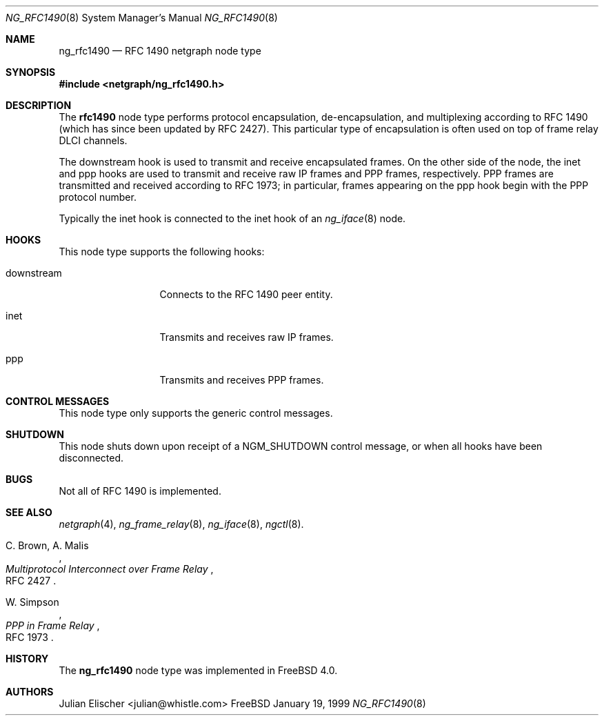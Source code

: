 .\" Copyright (c) 1996-1999 Whistle Communications, Inc.
.\" All rights reserved.
.\" 
.\" Subject to the following obligations and disclaimer of warranty, use and
.\" redistribution of this software, in source or object code forms, with or
.\" without modifications are expressly permitted by Whistle Communications;
.\" provided, however, that:
.\" 1. Any and all reproductions of the source or object code must include the
.\"    copyright notice above and the following disclaimer of warranties; and
.\" 2. No rights are granted, in any manner or form, to use Whistle
.\"    Communications, Inc. trademarks, including the mark "WHISTLE
.\"    COMMUNICATIONS" on advertising, endorsements, or otherwise except as
.\"    such appears in the above copyright notice or in the software.
.\" 
.\" THIS SOFTWARE IS BEING PROVIDED BY WHISTLE COMMUNICATIONS "AS IS", AND
.\" TO THE MAXIMUM EXTENT PERMITTED BY LAW, WHISTLE COMMUNICATIONS MAKES NO
.\" REPRESENTATIONS OR WARRANTIES, EXPRESS OR IMPLIED, REGARDING THIS SOFTWARE,
.\" INCLUDING WITHOUT LIMITATION, ANY AND ALL IMPLIED WARRANTIES OF
.\" MERCHANTABILITY, FITNESS FOR A PARTICULAR PURPOSE, OR NON-INFRINGEMENT.
.\" WHISTLE COMMUNICATIONS DOES NOT WARRANT, GUARANTEE, OR MAKE ANY
.\" REPRESENTATIONS REGARDING THE USE OF, OR THE RESULTS OF THE USE OF THIS
.\" SOFTWARE IN TERMS OF ITS CORRECTNESS, ACCURACY, RELIABILITY OR OTHERWISE.
.\" IN NO EVENT SHALL WHISTLE COMMUNICATIONS BE LIABLE FOR ANY DAMAGES
.\" RESULTING FROM OR ARISING OUT OF ANY USE OF THIS SOFTWARE, INCLUDING
.\" WITHOUT LIMITATION, ANY DIRECT, INDIRECT, INCIDENTAL, SPECIAL, EXEMPLARY,
.\" PUNITIVE, OR CONSEQUENTIAL DAMAGES, PROCUREMENT OF SUBSTITUTE GOODS OR
.\" SERVICES, LOSS OF USE, DATA OR PROFITS, HOWEVER CAUSED AND UNDER ANY
.\" THEORY OF LIABILITY, WHETHER IN CONTRACT, STRICT LIABILITY, OR TORT
.\" (INCLUDING NEGLIGENCE OR OTHERWISE) ARISING IN ANY WAY OUT OF THE USE OF
.\" THIS SOFTWARE, EVEN IF WHISTLE COMMUNICATIONS IS ADVISED OF THE POSSIBILITY
.\" OF SUCH DAMAGE.
.\" 
.\" Author: Archie Cobbs <archie@whistle.com>
.\"
.\" $FreeBSD: src/sys/modules/netgraph/rfc1490/ng_rfc1490.8,v 1.4 1999/12/21 01:25:18 julian Exp $
.\" $Whistle: ng_rfc1490.8,v 1.4 1999/01/25 23:46:27 archie Exp $
.\"
.Dd January 19, 1999
.Dt NG_RFC1490 8
.Os FreeBSD
.Sh NAME
.Nm ng_rfc1490
.Nd RFC 1490 netgraph node type
.Sh SYNOPSIS
.Fd #include <netgraph/ng_rfc1490.h>
.Sh DESCRIPTION
The
.Nm rfc1490
node type performs protocol encapsulation, de-encapsulation, and
multiplexing according to RFC 1490 (which has since been updated by RFC 2427).
This particular type of encapsulation is often used on top of frame relay
DLCI channels.
.Pp
The
.Dv downstream
hook is used to transmit and receive encapsulated frames. On the other
side of the node, the
.Dv inet
and
.Dv ppp
hooks are used to transmit and receive raw IP frames and PPP frames,
respectively. PPP frames are transmitted and received according to
RFC 1973; in particular, frames appearing on the
.Dv ppp
hook begin with the PPP protocol number.
.Pp
Typically the
.Dv inet
hook is connected to the
.Dv inet
hook of an
.Xr ng_iface 8
node.
.Sh HOOKS
This node type supports the following hooks:
.Pp
.Bl -tag -width foobarbazum
.It Dv downstream
Connects to the RFC 1490 peer entity.
.It Dv inet
Transmits and receives raw IP frames.
.It Dv ppp
Transmits and receives PPP frames.
.El
.Sh CONTROL MESSAGES
This node type only supports the generic control messages.
.Sh SHUTDOWN
This node shuts down upon receipt of a
.Dv NGM_SHUTDOWN
control message, or when all hooks have been disconnected.
.Sh BUGS
Not all of RFC 1490 is implemented.
.Sh SEE ALSO
.Xr netgraph 4 ,
.Xr ng_frame_relay 8 ,
.Xr ng_iface 8 ,
.Xr ngctl 8 .
.Rs
.%A C. Brown, A. Malis
.%T "Multiprotocol Interconnect over Frame Relay"
.%O RFC 2427
.Re
.Rs
.%A W. Simpson
.%T "PPP in Frame Relay"
.%O RFC 1973
.Re
.Sh HISTORY
The
.Nm
node type was implemented in
.Fx 4.0 .
.Sh AUTHORS
.An Julian Elischer Aq julian@whistle.com
